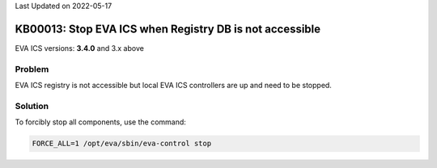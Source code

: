 Last Updated on 2022-05-17

KB00013: Stop EVA ICS when Registry DB is not accessible
********************************************************

.. index:: eva, controllers, shutdown, registry, maintenance

EVA ICS versions: **3.4.0**  and 3.x above

Problem
=======

EVA ICS registry is not accessible but local EVA ICS controllers are up and
need to be stopped.

Solution
========

To forcibly stop all components, use the command:

.. code:: shell

    FORCE_ALL=1 /opt/eva/sbin/eva-control stop
